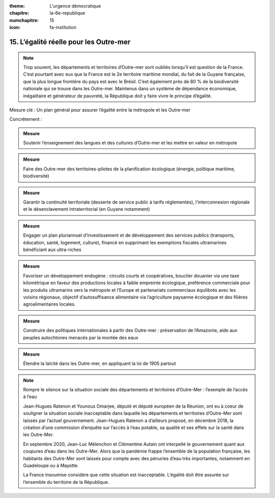 :theme: L'urgence démocratique
:chapitre: la-6e-republique
:numchapitre: 15
:icon: fa-institution

15. L’égalité réelle pour les Outre-mer
---------------------------------------

.. note:: Trop souvent, les départements et territoires d’Outre-mer sont oubliés lorsqu’il est question de la France. C’est pourtant avec eux que la France est le 2e territoire maritime mondial, du fait de la Guyane française, que la plus longue frontière du pays est avec le Brésil. C’est également près de 80 % de la biodiversité nationale qui se trouve dans les Outre-mer. Maintenus dans un système de dépendance économique, inégalitaire et générateur de pauvreté, la République doit y faire vivre le principe d’égalité.

Mesure clé : Un plan général pour assurer l’égalité entre la métropole et les Outre-mer

Concrètement :

.. admonition:: Mesure

   Soutenir l’enseignement des langues et des cultures d’Outre-mer et les mettre en valeur en métropole

.. admonition:: Mesure

   Faire des Outre-mer des territoires-pilotes de la planification écologique (énergie, politique maritime, biodiversité)

.. admonition:: Mesure

   Garantir la continuité territoriale (desserte de service public à tarifs réglementés), l’interconnexion régionale et le désenclavement intraterritorial (en Guyane notamment)

.. admonition:: Mesure

   Engager un plan pluriannuel d’investissement et de développement des services publics (transports, éducation, santé, logement, culture), financé en supprimant les exemptions fiscales ultramarines bénéficiant aux ultra-riches

.. admonition:: Mesure

   Favoriser un développement endogène : circuits courts et coopératives, bouclier douanier via une taxe kilométrique en faveur des productions locales à faible empreinte écologique, préférence commerciale pour les produits ultramarins vers la métropole et l’Europe et partenariats commerciaux équilibrés avec les voisins régionaux, objectif d’autosuffisance alimentaire via l’agriculture paysanne écologique et des filières agroalimentaires locales.

.. admonition:: Mesure

   Construire des politiques internationales à partir des Outre-mer : préservation de l’Amazonie, aide aux peuples autochtones menacés par la montée des eaux

.. admonition:: Mesure

   Étendre la laïcité dans les Outre-mer, en appliquant la loi de 1905 partout

.. note:: Rompre le silence sur la situation sociale des départements et territoires d’Outre-Mer : l’exemple de l’accès à l’eau

   Jean-Hugues Ratenon et Younous Omarjee, député et député européen de la Réunion, ont eu à coeur de souligner la situation sociale inacceptable dans laquelle les départements et territoires d’Outre-Mer sont laissés par l’actuel gouvernement. Jean-Hugues Ratenon a d’ailleurs proposé, en décembre 2018, la création d’une commission d’enquête sur l’accès à l’eau potable, sa qualité et ses effets sur la santé dans les Outre-Mer.

   En septembre 2020, Jean-Luc Mélenchon et Clémentine Autain ont interpellé le gouvernement quant aux coupures d’eau dans les Outre-Mer. Alors que la pandémie frappe l’ensemble de la population française, les habitants des Outre-Mer sont laissés pour compte avec des pénuries d’eau très importantes, notamment en Guadeloupe ou à Mayotte.

   La France insoumise considère que cette situation est inacceptable. L’égalité doit être assurée sur l’ensemble du territoire de la République.
